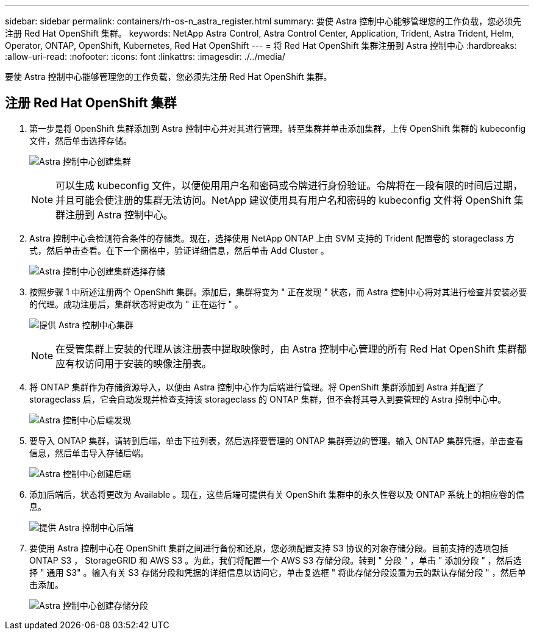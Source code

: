 ---
sidebar: sidebar 
permalink: containers/rh-os-n_astra_register.html 
summary: 要使 Astra 控制中心能够管理您的工作负载，您必须先注册 Red Hat OpenShift 集群。 
keywords: NetApp Astra Control, Astra Control Center, Application, Trident, Astra Trident, Helm, Operator, ONTAP, OpenShift, Kubernetes, Red Hat OpenShift 
---
= 将 Red Hat OpenShift 集群注册到 Astra 控制中心
:hardbreaks:
:allow-uri-read: 
:nofooter: 
:icons: font
:linkattrs: 
:imagesdir: ./../media/


要使 Astra 控制中心能够管理您的工作负载，您必须先注册 Red Hat OpenShift 集群。



== 注册 Red Hat OpenShift 集群

. 第一步是将 OpenShift 集群添加到 Astra 控制中心并对其进行管理。转至集群并单击添加集群，上传 OpenShift 集群的 kubeconfig 文件，然后单击选择存储。
+
image:redhat_openshift_image91.jpg["Astra 控制中心创建集群"]

+

NOTE: 可以生成 kubeconfig 文件，以便使用用户名和密码或令牌进行身份验证。令牌将在一段有限的时间后过期，并且可能会使注册的集群无法访问。NetApp 建议使用具有用户名和密码的 kubeconfig 文件将 OpenShift 集群注册到 Astra 控制中心。

. Astra 控制中心会检测符合条件的存储类。现在，选择使用 NetApp ONTAP 上由 SVM 支持的 Trident 配置卷的 storageclass 方式，然后单击查看。在下一个窗格中，验证详细信息，然后单击 Add Cluster 。
+
image:redhat_openshift_image92.jpg["Astra 控制中心创建集群选择存储"]

. 按照步骤 1 中所述注册两个 OpenShift 集群。添加后，集群将变为 " 正在发现 " 状态，而 Astra 控制中心将对其进行检查并安装必要的代理。成功注册后，集群状态将更改为 " 正在运行 " 。
+
image:redhat_openshift_image93.jpg["提供 Astra 控制中心集群"]

+

NOTE: 在受管集群上安装的代理从该注册表中提取映像时，由 Astra 控制中心管理的所有 Red Hat OpenShift 集群都应有权访问用于安装的映像注册表。

. 将 ONTAP 集群作为存储资源导入，以便由 Astra 控制中心作为后端进行管理。将 OpenShift 集群添加到 Astra 并配置了 storageclass 后，它会自动发现并检查支持该 storageclass 的 ONTAP 集群，但不会将其导入到要管理的 Astra 控制中心中。
+
image:redhat_openshift_image94.jpg["Astra 控制中心后端发现"]

. 要导入 ONTAP 集群，请转到后端，单击下拉列表，然后选择要管理的 ONTAP 集群旁边的管理。输入 ONTAP 集群凭据，单击查看信息，然后单击导入存储后端。
+
image:redhat_openshift_image95.jpg["Astra 控制中心创建后端"]

. 添加后端后，状态将更改为 Available 。现在，这些后端可提供有关 OpenShift 集群中的永久性卷以及 ONTAP 系统上的相应卷的信息。
+
image:redhat_openshift_image96.jpg["提供 Astra 控制中心后端"]

. 要使用 Astra 控制中心在 OpenShift 集群之间进行备份和还原，您必须配置支持 S3 协议的对象存储分段。目前支持的选项包括 ONTAP S3 ， StorageGRID 和 AWS S3 。为此，我们将配置一个 AWS S3 存储分段。转到 " 分段 " ，单击 " 添加分段 " ，然后选择 " 通用 S3" 。输入有关 S3 存储分段和凭据的详细信息以访问它，单击复选框 " 将此存储分段设置为云的默认存储分段 " ，然后单击添加。
+
image:redhat_openshift_image97.jpg["Astra 控制中心创建存储分段"]


